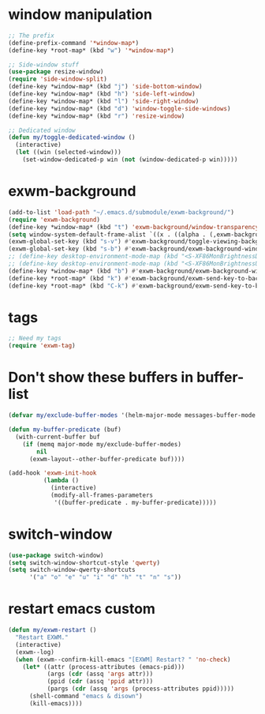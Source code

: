 #+PROPERTY: header-args :tangle "~/.emacs.d/config-exwm.el" :comments both

* window manipulation
#+begin_src emacs-lisp
  ;; The prefix
  (define-prefix-command '*window-map*)
  (define-key *root-map* (kbd "w") '*window-map*)

  ;; Side-window stuff
  (use-package resize-window)
  (require 'side-window-split)
  (define-key *window-map* (kbd "j") 'side-bottom-window)
  (define-key *window-map* (kbd "h") 'side-left-window)
  (define-key *window-map* (kbd "l") 'side-right-window)
  (define-key *window-map* (kbd "d") 'window-toggle-side-windows)
  (define-key *window-map* (kbd "r") 'resize-window)

  ;; Dedicated window
  (defun my/toggle-dedicated-window ()
    (interactive)
    (let ((win (selected-window)))
      (set-window-dedicated-p win (not (window-dedicated-p win)))))
#+end_src
* exwm-background
#+begin_src emacs-lisp
  (add-to-list 'load-path "~/.emacs.d/submodule/exwm-background/")
  (require 'exwm-background)
  (define-key *window-map* (kbd "t") 'exwm-background/window-transparency-hydra/body)
  (setq window-system-default-frame-alist `((x . ((alpha . (,exwm-background/current-transparency . 50))))))
  (exwm-global-set-key (kbd "s-v") #'exwm-background/toggle-viewing-background)
  (exwm-global-set-key (kbd "s-b") #'exwm-background/exwm-background-window) ;; TODO: Fix keybinding
  ;; (define-key desktop-environment-mode-map (kbd "<S-XF86MonBrightnessDown>") #'exwm-background/decrease-transparency)
  ;; (define-key desktop-environment-mode-map (kbd "<S-XF86MonBrightnessUp>") #'exwm-background/increase-transparency)
  (define-key *window-map* (kbd "b") #'exwm-background/exwm-background-window)
  (define-key *root-map* (kbd "k") #'exwm-background/exwm-send-key-to-background)
  (define-key *root-map* (kbd "C-k") #'exwm-background/exwm-send-key-to-background-loop)
#+end_src
* tags
#+begin_src emacs-lisp
  ;; Need my tags
  (require 'exwm-tag)
#+end_src
* Don't show these buffers in buffer-list
#+begin_src emacs-lisp
(defvar my/exclude-buffer-modes '(helm-major-mode messages-buffer-mode special-mode))

(defun my-buffer-predicate (buf)
  (with-current-buffer buf
    (if (memq major-mode my/exclude-buffer-modes)
        nil
      (exwm-layout--other-buffer-predicate buf))))

(add-hook 'exwm-init-hook
          (lambda ()
            (interactive) 
            (modify-all-frames-parameters
             '((buffer-predicate . my-buffer-predicate)))))
#+end_src
* switch-window
#+begin_src emacs-lisp
  (use-package switch-window)
  (setq switch-window-shortcut-style 'qwerty)
  (setq switch-window-qwerty-shortcuts
        '("a" "o" "e" "u" "i" "d" "h" "t" "n" "s"))
#+end_src
* restart emacs custom
#+begin_src emacs-lisp
  (defun my/exwm-restart ()
    "Restart EXWM."
    (interactive)
    (exwm--log)
    (when (exwm--confirm-kill-emacs "[EXWM] Restart? " 'no-check)
      (let* ((attr (process-attributes (emacs-pid)))
             (args (cdr (assq 'args attr)))
             (ppid (cdr (assq 'ppid attr)))
             (pargs (cdr (assq 'args (process-attributes ppid)))))
        (shell-command "emacs & disown")
        (kill-emacs))))
#+end_src
